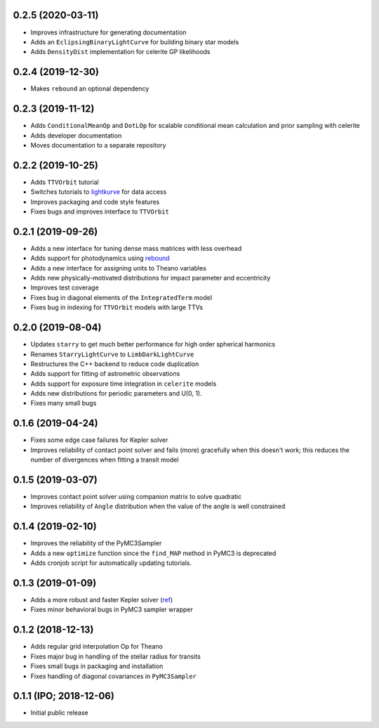 0.2.5 (2020-03-11)
++++++++++++++++++

- Improves infrastructure for generating documentation
- Adds an ``EclipsingBinaryLightCurve`` for building binary star models
- Adds ``DensityDist`` implementation for celerite GP likelihoods


0.2.4 (2019-12-30)
++++++++++++++++++

- Makes ``rebound`` an optional dependency


0.2.3 (2019-11-12)
++++++++++++++++++

- Adds ``ConditionalMeanOp`` and ``DotLOp`` for scalable conditional mean calculation
  and prior sampling with celerite
- Adds developer documentation
- Moves documentation to a separate repository


0.2.2 (2019-10-25)
++++++++++++++++++

- Adds ``TTVOrbit`` tutorial
- Switches tutorials to `lightkurve <https://docs.lightkurve.org>`_ for data access
- Improves packaging and code style features
- Fixes bugs and improves interface to ``TTVOrbit``


0.2.1 (2019-09-26)
++++++++++++++++++

- Adds a new interface for tuning dense mass matrices with less overhead
- Adds support for photodynamics using `rebound <https://rebound.rtfd.io>`_
- Adds a new interface for assigning units to Theano variables
- Adds new physically-motivated distributions for impact parameter and
  eccentricity
- Improves test coverage
- Fixes bug in diagonal elements of the ``IntegratedTerm`` model
- Fixes bug in indexing for ``TTVOrbit`` models with large TTVs


0.2.0 (2019-08-04)
++++++++++++++++++

- Updates ``starry`` to get much better performance for high order spherical
  harmonics
- Renames ``StarryLightCurve`` to ``LimbDarkLightCurve``
- Restructures the C++ backend to reduce code duplication
- Adds support for fitting of astrometric observations
- Adds support for exposure time integration in ``celerite`` models
- Adds new distributions for periodic parameters and U(0, 1).
- Fixes many small bugs


0.1.6 (2019-04-24)
++++++++++++++++++

- Fixes some edge case failures for Kepler solver
- Improves reliability of contact point solver and fails (more) gracefully
  when this doesn't work; this reduces the number of divergences when fitting
  a transit model


0.1.5 (2019-03-07)
++++++++++++++++++

- Improves contact point solver using companion matrix to solve quadratic
- Improves reliability of ``Angle`` distribution when the value of the angle
  is well constrained


0.1.4 (2019-02-10)
++++++++++++++++++

- Improves the reliability of the PyMC3Sampler
- Adds a new ``optimize`` function since the ``find_MAP`` method
  in PyMC3 is deprecated
- Adds cronjob script for automatically updating tutorials.


0.1.3 (2019-01-09)
++++++++++++++++++

- Adds a more robust and faster Kepler solver (`ref
  <http://adsabs.harvard.edu/abs/1991CeMDA..51..319N>`_)
- Fixes minor behavioral bugs in PyMC3 sampler wrapper


0.1.2 (2018-12-13)
++++++++++++++++++

- Adds regular grid interpolation Op for Theano
- Fixes major bug in handling of the stellar radius for transits
- Fixes small bugs in packaging and installation
- Fixes handling of diagonal covariances in ``PyMC3Sampler``


0.1.1 (IPO; 2018-12-06)
+++++++++++++++++++++++

- Initial public release
